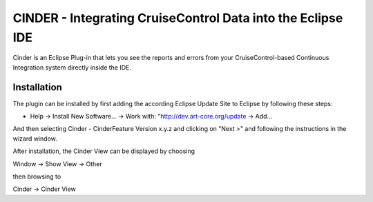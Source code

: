 ============================================================
CINDER - Integrating CruiseControl Data into the Eclipse IDE
============================================================

Cinder is an Eclipse Plug-in that lets you see the reports and
errors from your CruiseControl-based Continuous Integration system
directly inside the IDE.

Installation
============

The plugin can be installed by first adding the according
Eclipse Update Site to Eclipse by following these steps:

- Help -> Install New Software... -> Work with: "http://dev.art-core.org/update -> Add...

And then selecting Cinder - CinderFeature Version x.y.z
and clicking on "Next >" and following the instructions in the wizard window.

After installation, the Cinder View can be displayed by choosing

Window -> Show View -> Other

then browsing to

Cinder -> Cinder View